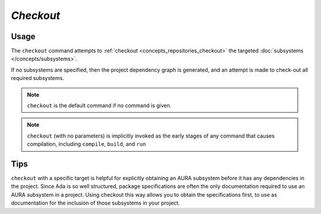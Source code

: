 *Checkout*
==========

Usage
-----

.. prompt:: bash $

  aura checkout [[*subsystem name*] [*subsystem name*]]

The ``checkout`` command attempts to :ref:`checkout <concepts_repositories_checkout>` the targeted :doc:`subsystems </concepts/subsystems>`.

If no subsystems are specified, then the project dependency graph is generated, and an attempt is made to check-out all required subsystems.

.. note::
  ``checkout`` is the default command if no command is given.

.. note::
  ``checkout`` (with no parameters) is implicitly invoked as the early stages of any command that causes compilation, including ``compile``, ``build``, and ``run``

Tips
----

``checkout`` with a specific target is helpful for explicitly obtaining an AURA subsystem before it has any dependencies in the project. Since Ada is so well structured, package specifications are often the only documentation required to use an AURA subsystem in a project. Using checkout this way allows you to obtain the specifications first, to use as documentation for the inclusion of those subsystems in your project.